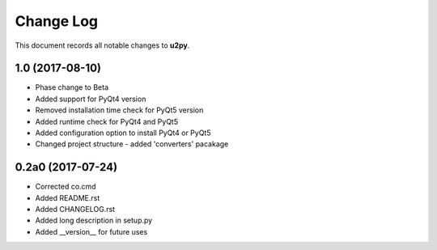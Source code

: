 ==========
Change Log
==========

This document records all notable changes to **u2py**.

**1.0** (2017-08-10)
-------------------------
* Phase change to Beta
* Added support for PyQt4 version
* Removed installation time check for PyQt5 version
* Added runtime check for PyQt4 and PyQt5
* Added configuration option to install PyQt4 or PyQt5
* Changed project structure - added 'converters' pacakage

**0.2a0** (2017-07-24)
-------------------------
* Corrected co.cmd
* Added README.rst
* Added CHANGELOG.rst
* Added long description in setup.py
* Added __version__ for future uses